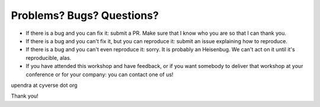 Problems? Bugs? Questions?
--------------------------

- If there is a bug and you can fix it: submit a PR. Make sure that I know who you are so that I can thank you.

- If there is a bug and you can't fix it, but you can reproduce it: submit an issue explaining how to reproduce.

- If there is a bug and you can't even reproduce it: sorry. It is probably an Heisenbug. We can't act on it until it's reproducible, alas.

- If you have attended this workshop and have feedback, or if you want somebody to deliver that workshop at your conference or for your company: you can contact one of us!

upendra at cyverse dot org

Thank you!